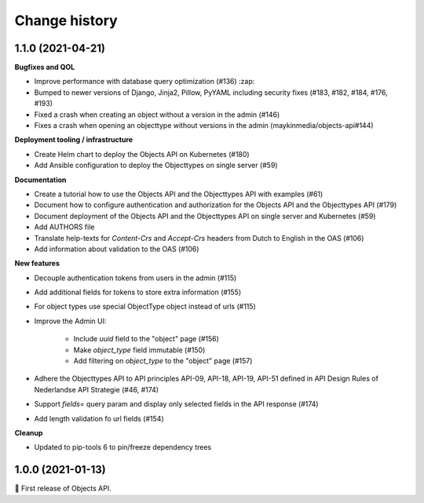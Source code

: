 ==============
Change history
==============

1.1.0 (2021-04-21)
------------------

**Bugfixes and QOL**

* Improve performance with database query optimization (#136) :zap:
* Bumped to newer versions of Django, Jinja2, Pillow, PyYAML including security fixes (#183, #182, #184, #176, #193)

* Fixed a crash when creating an object without a version in the admin (#146)
* Fixes a crash when opening an objecttype without versions in the admin (maykinmedia/objects-api#144)

**Deployment tooling / infrastructure**

* Create Helm chart to deploy the Objects API on Kubernetes (#180)
* Add Ansible configuration to deploy the Objecttypes on single server (#59)

**Documentation**

* Create a tutorial how to use the Objects API and the Objecttypes API with examples (#61)
* Document how to configure authentication and authorization for the Objects API and the Objecttypes API (#179)
* Document deployment of the Objects API and the Objecttypes API on single server and Kubernetes (#59)
* Add AUTHORS file
* Translate help-texts for `Content-Crs` and `Accept-Crs` headers from Dutch to English in the OAS (#106)
* Add information about validation to the OAS (#106)

**New features**

* Decouple authentication tokens from users in the admin (#115)
* Add additional fields for tokens to store extra information (#155)
* For object types use special ObjectType object instead of urls (#115)

* Improve the Admin UI:

    * Include `uuid` field to the "object" page (#156)
    * Make `object_type` field immutable (#150)
    * Add filtering on `object_type` to the "object" page (#157)

* Adhere the Objecttypes API to API principles API-09, API-18, API-19, API-51 defined in API Design Rules of Nederlandse API Strategie (#46, #174)
* Support `fields=` query param and display only selected fields in the API response (#174)
* Add length validation fo url fields (#154)

**Cleanup**

* Updated to pip-tools 6 to pin/freeze dependency trees


1.0.0 (2021-01-13)
------------------

🎉 First release of Objects API.
